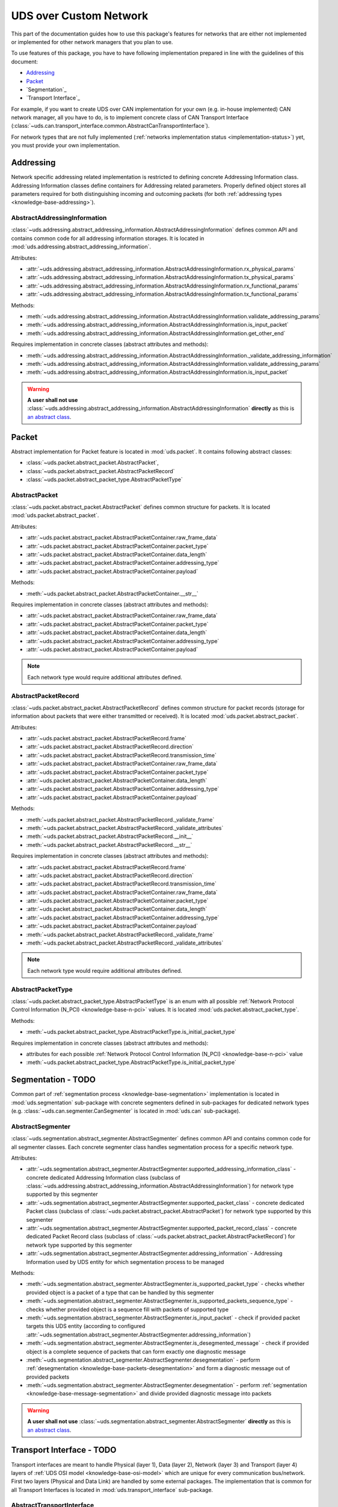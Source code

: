 UDS over Custom Network
=======================
This part of the documentation guides how to use this package's features for networks that are either not implemented
or implemented for other network managers that you plan to use.

To use features of this package, you have to have following implementation prepared in line with the guidelines of this
document:

- `Addressing`_
- `Packet`_
- `Segmentation`_
- `Transport Interface`_

For example, if you want to create UDS over CAN implementation for your own (e.g. in-house implemented) CAN network
manager, all you have to do, is to implement concrete class of CAN Transport Interface
(:class:`~uds.can.transport_interface.common.AbstractCanTransportInterface`).

For network types that are not fully implemented (:ref:`networks implementation status <implementation-status>`) yet,
you must provide your own implementation.

.. seealso:: User guide for :ref:`Diagnostic over CAN <implementation-docan>` and CAN implementation (:mod:`uds.can`).


Addressing
----------
Network specific addressing related implementation is restricted to defining concrete Addressing Information class.
Addressing Information classes define containers for Addressing related parameters. Properly defined object stores
all parameters required for both distinguishing incoming and outcoming packets (for both
:ref:`addressing types <knowledge-base-addressing>`).


AbstractAddressingInformation
`````````````````````````````
:class:`~uds.addressing.abstract_addressing_information.AbstractAddressingInformation` defines common API and
contains common code for all addressing information storages. It is located in
:mod:`uds.addressing.abstract_addressing_information`.

Attributes:

- :attr:`~uds.addressing.abstract_addressing_information.AbstractAddressingInformation.rx_physical_params`
- :attr:`~uds.addressing.abstract_addressing_information.AbstractAddressingInformation.tx_physical_params`
- :attr:`~uds.addressing.abstract_addressing_information.AbstractAddressingInformation.rx_functional_params`
- :attr:`~uds.addressing.abstract_addressing_information.AbstractAddressingInformation.tx_functional_params`

Methods:

- :meth:`~uds.addressing.abstract_addressing_information.AbstractAddressingInformation.validate_addressing_params`
- :meth:`~uds.addressing.abstract_addressing_information.AbstractAddressingInformation.is_input_packet`
- :meth:`~uds.addressing.abstract_addressing_information.AbstractAddressingInformation.get_other_end`

Requires implementation in concrete classes (abstract attributes and methods):

- :meth:`~uds.addressing.abstract_addressing_information.AbstractAddressingInformation._validate_addressing_information`
- :meth:`~uds.addressing.abstract_addressing_information.AbstractAddressingInformation.validate_addressing_params`
- :meth:`~uds.addressing.abstract_addressing_information.AbstractAddressingInformation.is_input_packet`

.. warning:: **A user shall not use**
  :class:`~uds.addressing.abstract_addressing_information.AbstractAddressingInformation`
  **directly** as this is `an abstract class <https://en.wikipedia.org/wiki/Abstract_type>`_.

.. seealso:: Addressing implementation for CAN - :mod:`uds.can.addressing`


Packet
------
Abstract implementation for Packet feature is located in :mod:`uds.packet`. It contains following abstract classes:

- :class:`~uds.packet.abstract_packet.AbstractPacket`,
- :class:`~uds.packet.abstract_packet.AbstractPacketRecord`
- :class:`~uds.packet.abstract_packet_type.AbstractPacketType`


AbstractPacket
``````````````
:class:`~uds.packet.abstract_packet.AbstractPacket` defines common structure for packets. It is located
:mod:`uds.packet.abstract_packet`.

Attributes:

- :attr:`~uds.packet.abstract_packet.AbstractPacketContainer.raw_frame_data`
- :attr:`~uds.packet.abstract_packet.AbstractPacketContainer.packet_type`
- :attr:`~uds.packet.abstract_packet.AbstractPacketContainer.data_length`
- :attr:`~uds.packet.abstract_packet.AbstractPacketContainer.addressing_type`
- :attr:`~uds.packet.abstract_packet.AbstractPacketContainer.payload`

Methods:

- :meth:`~uds.packet.abstract_packet.AbstractPacketContainer.__str__`

Requires implementation in concrete classes (abstract attributes and methods):

- :attr:`~uds.packet.abstract_packet.AbstractPacketContainer.raw_frame_data`
- :attr:`~uds.packet.abstract_packet.AbstractPacketContainer.packet_type`
- :attr:`~uds.packet.abstract_packet.AbstractPacketContainer.data_length`
- :attr:`~uds.packet.abstract_packet.AbstractPacketContainer.addressing_type`
- :attr:`~uds.packet.abstract_packet.AbstractPacketContainer.payload`

.. note:: Each network type would require additional attributes defined.

.. seealso:: Packets implementation for CAN:

  - :class:`~uds.packet.abstract_packet.AbstractPacket.__init__`
  - :class:`~uds.can.packet.abstract_container.AbstractCanPacketContainer`
  - :class:`~uds.can.packet.can_packet.CanPacket`


AbstractPacketRecord
````````````````````
:class:`~uds.packet.abstract_packet.AbstractPacketRecord` defines common structure for packet records
(storage for information about packets that were either transmitted or received).
It is located :mod:`uds.packet.abstract_packet`.

Attributes:

- :attr:`~uds.packet.abstract_packet.AbstractPacketRecord.frame`
- :attr:`~uds.packet.abstract_packet.AbstractPacketRecord.direction`
- :attr:`~uds.packet.abstract_packet.AbstractPacketRecord.transmission_time`
- :attr:`~uds.packet.abstract_packet.AbstractPacketContainer.raw_frame_data`
- :attr:`~uds.packet.abstract_packet.AbstractPacketContainer.packet_type`
- :attr:`~uds.packet.abstract_packet.AbstractPacketContainer.data_length`
- :attr:`~uds.packet.abstract_packet.AbstractPacketContainer.addressing_type`
- :attr:`~uds.packet.abstract_packet.AbstractPacketContainer.payload`

Methods:

- :meth:`~uds.packet.abstract_packet.AbstractPacketRecord._validate_frame`
- :meth:`~uds.packet.abstract_packet.AbstractPacketRecord._validate_attributes`
- :meth:`~uds.packet.abstract_packet.AbstractPacketRecord.__init__`
- :meth:`~uds.packet.abstract_packet.AbstractPacketRecord.__str__`

Requires implementation in concrete classes (abstract attributes and methods):

- :attr:`~uds.packet.abstract_packet.AbstractPacketRecord.frame`
- :attr:`~uds.packet.abstract_packet.AbstractPacketRecord.direction`
- :attr:`~uds.packet.abstract_packet.AbstractPacketRecord.transmission_time`
- :attr:`~uds.packet.abstract_packet.AbstractPacketContainer.raw_frame_data`
- :attr:`~uds.packet.abstract_packet.AbstractPacketContainer.packet_type`
- :attr:`~uds.packet.abstract_packet.AbstractPacketContainer.data_length`
- :attr:`~uds.packet.abstract_packet.AbstractPacketContainer.addressing_type`
- :attr:`~uds.packet.abstract_packet.AbstractPacketContainer.payload`
- :meth:`~uds.packet.abstract_packet.AbstractPacketRecord._validate_frame`
- :meth:`~uds.packet.abstract_packet.AbstractPacketRecord._validate_attributes`

.. note:: Each network type would require additional attributes defined.

.. seealso:: Packet records implementation for CAN - :class:`~uds.can.packet.can_packet.AbstractPacketRecord`


AbstractPacketType
``````````````````
:class:`~uds.packet.abstract_packet_type.AbstractPacketType` is an enum with all possible
:ref:`Network Protocol Control Information (N_PCI) <knowledge-base-n-pci>` values.
It is located :mod:`uds.packet.abstract_packet_type`.

Methods:

- :meth:`~uds.packet.abstract_packet_type.AbstractPacketType.is_initial_packet_type`

Requires implementation in concrete classes (abstract attributes and methods):

- attributes for each possible :ref:`Network Protocol Control Information (N_PCI) <knowledge-base-n-pci>` value
- :meth:`~uds.packet.abstract_packet_type.AbstractPacketType.is_initial_packet_type`

.. seealso:: Packet types defined for CAN - :class:`~uds.can.packet.can_packet_type.CanPacketType`


Segmentation - TODO
-------------------
Common part of :ref:`segmentation process <knowledge-base-segmentation>` implementation is located in
:mod:`uds.segmentation` sub-package with concrete segmenters defined in sub-packages for dedicated network
types (e.g. :class:`~uds.can.segmenter.CanSegmenter` is located in :mod:`uds.can` sub-package).


AbstractSegmenter
`````````````````
:class:`~uds.segmentation.abstract_segmenter.AbstractSegmenter` defines common API and contains common code for all
segmenter classes. Each concrete segmenter class handles segmentation process for a specific network type.

Attributes:

- :attr:`~uds.segmentation.abstract_segmenter.AbstractSegmenter.supported_addressing_information_class` - concrete
  dedicated Addressing Information class (subclass of
  :class:`~uds.addressing.abstract_addressing_information.AbstractAddressingInformation`)
  for network type supported by this segmenter
- :attr:`~uds.segmentation.abstract_segmenter.AbstractSegmenter.supported_packet_class` - concrete
  dedicated Packet class (subclass of :class:`~uds.packet.abstract_packet.AbstractPacket`)
  for network type supported by this segmenter
- :attr:`~uds.segmentation.abstract_segmenter.AbstractSegmenter.supported_packet_record_class` - concrete
  dedicated Packet Record class (subclass of :class:`~uds.packet.abstract_packet.AbstractPacketRecord`)
  for network type supported by this segmenter
- :attr:`~uds.segmentation.abstract_segmenter.AbstractSegmenter.addressing_information` - Addressing Information used
  by UDS entity for which segmentation process to be managed

Methods:

- :meth:`~uds.segmentation.abstract_segmenter.AbstractSegmenter.is_supported_packet_type` - checks whether provided
  object is a packet of a type that can be handled by this segmenter
- :meth:`~uds.segmentation.abstract_segmenter.AbstractSegmenter.is_supported_packets_sequence_type` - checks whether
  provided object is a sequence fill with packets of supported type
- :meth:`~uds.segmentation.abstract_segmenter.AbstractSegmenter.is_input_packet` - check if provided packet targets
  this UDS entity (according to configured
  :attr:`~uds.segmentation.abstract_segmenter.AbstractSegmenter.addressing_information`)
- :meth:`~uds.segmentation.abstract_segmenter.AbstractSegmenter.is_desegmented_message` - check if provided object is
  a complete sequence of packets that can form exactly one diagnostic message
- :meth:`~uds.segmentation.abstract_segmenter.AbstractSegmenter.desegmentation` - perform
  :ref:`desegmentation <knowledge-base-packets-desegmentation>` and form a diagnostic message out of provided packets
- :meth:`~uds.segmentation.abstract_segmenter.AbstractSegmenter.desegmentation` - perform
  :ref:`segmentation <knowledge-base-message-segmentation>` and divide provided diagnostic message into packets

.. warning:: **A user shall not use**
  :class:`~uds.segmentation.abstract_segmenter.AbstractSegmenter`
  **directly** as this is `an abstract class <https://en.wikipedia.org/wiki/Abstract_type>`_.


Transport Interface - TODO
--------------------------
Transport interfaces are meant to handle Physical (layer 1), Data (layer 2), Network (layer 3) and Transport (layer 4)
layers of :ref:`UDS OSI model <knowledge-base-osi-model>` which are unique for every communication bus/network.
First two layers (Physical and Data Link) are handled by some external packages.
The implementation that is common for all Transport Interfaces is located in :mod:`uds.transport_interface`
sub-package.


AbstractTransportInterface
``````````````````````````
Abstract API that is common for all Transport Interfaces (and therefore buses/networks) is defined in
:class:`~uds.transport_interface.abstract_transport_interface.AbstractTransportInterface` class.

Attributes:

- :attr:`~uds.transport_interface.abstract_transport_interface.AbstractTransportInterface.segmenter` - segmenter object
  used by this Transport Interface for handling :ref:`segmentation processes <knowledge-base-segmentation>`
- :attr:`~uds.transport_interface.abstract_transport_interface.AbstractTransportInterface.addressing_information`
  - addressing information parameters used by simulated UDS entity
- :attr:`~uds.transport_interface.abstract_transport_interface.AbstractTransportInterface.network_manager`
  - python object used as a network manager (sends and receives frames on/from connected network)

Methods:

- :meth:`~uds.transport_interface.abstract_transport_interface.AbstractTransportInterface.is_supported_network_manager`
  - check if provided object can be used as a network manager by this Transport Interface
- :meth:`~uds.transport_interface.abstract_transport_interface.AbstractTransportInterface.send_packet` - send a single
  packet synchronously
- :meth:`~uds.transport_interface.abstract_transport_interface.AbstractTransportInterface.async_send_packet` - send
  a single packet asynchronously
- :meth:`~uds.transport_interface.abstract_transport_interface.AbstractTransportInterface.receive_packet` - receive
  a single packet synchronously
- :meth:`~uds.transport_interface.abstract_transport_interface.AbstractTransportInterface.async_receive_packet`
  - receive a single packet asynchronously
- :meth:`~uds.transport_interface.abstract_transport_interface.AbstractTransportInterface.send_message` - send
  a diagnostic message synchronously
- :meth:`~uds.transport_interface.abstract_transport_interface.AbstractTransportInterface.async_send_message` - send
  a diagnostic message asynchronously
- :meth:`~uds.transport_interface.abstract_transport_interface.AbstractTransportInterface.receive_message` - receive
  a diagnostic message synchronously
- :meth:`~uds.transport_interface.abstract_transport_interface.AbstractTransportInterface.async_receive_message`
  - receive a diagnostic message asynchronously

.. warning:: **A user shall not use**
  :class:`~uds.transport_interface.abstract_transport_interface.AbstractTransportInterface`
  **directly** as this is `an abstract class <https://en.wikipedia.org/wiki/Abstract_type>`_.
